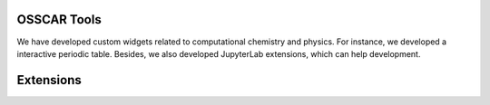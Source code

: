 #############
OSSCAR Tools
#############

We have developed custom widgets related to computational chemistry and physics.
For instance, we developed a interactive periodic table. Besides, we also
developed JupyterLab extensions, which can help development.

.. panels::	    
   :opticon:`triangle-right` **Widget Periodic Table**

   A Jupyter widget for an interactive periodic table.

   .. image:: ../widgets/images/widget_periodictable.png

   +++++++++++++++++++++++++++++++++++++++++++++

   .. link-button:: ../widgets/widget_periodictable
      :type: ref
      :text: To the instruction
      :classes: btn-outline-primary btn-block stretched-link

   ----------------------------------------------
   :opticon:`triangle-right` **Widget DOS and Bandstructure Plot**

   A Jupyter widget to plot bandstructures and density of states.

   .. image:: ../widgets/images/widget_bandsplot.png

   +++++++++++++++++++++++++++++++++++++++++++++

   .. link-button:: ../widgets/widget_bandsplot
      :type: ref
      :text: To the instruction
      :classes: btn-outline-primary btn-block stretched-link

   ----------------------------------------------

   :opticon:`triangle-right` **Widget Brillouin Zone Visualizer**

   A Jupyter widget to plot the 1st Brillouin zone and path for the
   band structure.

   .. image:: ../widgets/images/widget_bzvisualizer.png

   +++++++++++++++++++++++++++++++++++++++++++++

   .. link-button:: ../widgets/widget_bzvisualizer
      :type: ref
      :text: To the instruction
      :classes: btn-outline-primary btn-block stretched-link

 ----------------------------------------------

   :opticon:`triangle-right` **Widget JSmol**

   A Jupyter widget to use Jmol/Jsmol.

   .. image:: ../widgets/images/widget_jsmol.png

   +++++++++++++++++++++++++++++++++++++++++++++

   .. link-button:: ../widgets/widget_jsmol
      :type: ref
      :text: To the instruction
      :classes: btn-outline-primary btn-block stretched-link

 ----------------------------------------------

   :opticon:`triangle-right` **Widget Code Input**

   A widget to allow input of a python function, with syntax highlighting.

   .. image:: ../widgets/images/widget_code_input.png

   +++++++++++++++++++++++++++++++++++++++++++++

   .. link-button:: ../widgets/widget_code_input
      :type: ref
      :text: To the instruction
      :classes: btn-outline-primary btn-block stretched-link

 ----------------------------------------------

 
#############
Extensions
#############

.. panels::	    
   :opticon:`triangle-right` **Molecular rendering with POVRAY**

   A collection of tools to render molecular structures into high quality images or videos using the POVRAY engine.

   .. image:: ../widgets/images/electrostatic_colormap.png

   +++++++++++++++++++++++++++++++++++++++++++++

   .. link-button:: ../extensions/molecular_rendering
      :type: ref
      :text: To the instruction
      :classes: btn-outline-primary btn-block stretched-link
		
 ----------------------------------------------
   :opticon:`plus-circle,mr-1` **Extension to Run and Hide Codes**

   A JupyterLab extension to run and hide all codecells.

   .. image:: ../extensions/images/hide-input.gif

   +++++++++++++++++++++++++++++++++++++++++++++

   .. link-button:: ../extensions/jupyterlab_hide_code
      :type: ref
      :text: To the instruction
      :classes: btn-outline-primary btn-block stretched-link

   ----------------------------------------------

   :opticon:`plus-circle,mr-1` **Extension to Visualize Molecular Orbitals**

   A JupyterLab launcher extension to visualize Gaussian cube files.

   .. image:: ../extensions/images/mol-visualizer.gif

   +++++++++++++++++++++++++++++++++++++++++++++

   .. link-button:: ../extensions/mol_visualizer
      :type: ref
      :text: To the instruction
      :classes: btn-outline-primary btn-block stretched-link
		
 ----------------------------------------------
